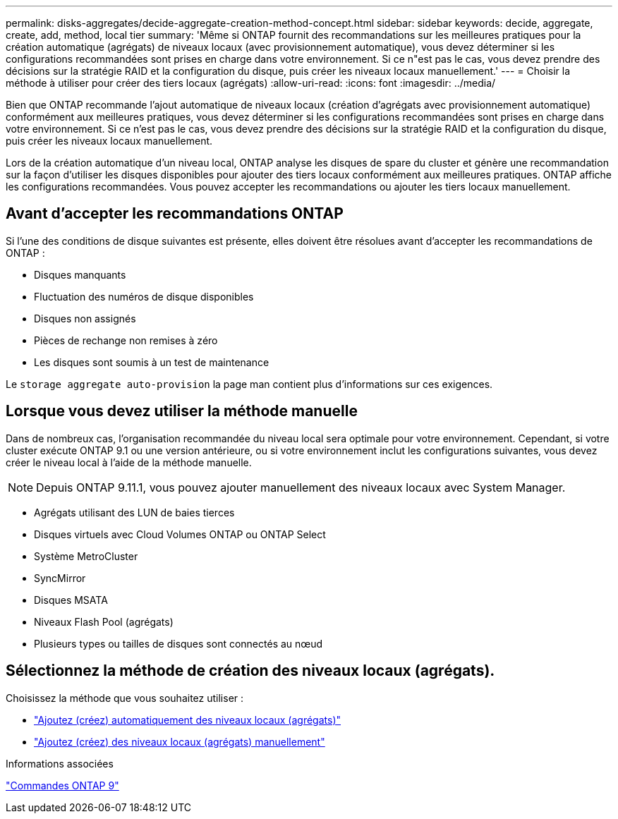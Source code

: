 ---
permalink: disks-aggregates/decide-aggregate-creation-method-concept.html 
sidebar: sidebar 
keywords: decide, aggregate, create, add, method, local tier 
summary: 'Même si ONTAP fournit des recommandations sur les meilleures pratiques pour la création automatique (agrégats) de niveaux locaux (avec provisionnement automatique), vous devez déterminer si les configurations recommandées sont prises en charge dans votre environnement. Si ce n"est pas le cas, vous devez prendre des décisions sur la stratégie RAID et la configuration du disque, puis créer les niveaux locaux manuellement.' 
---
= Choisir la méthode à utiliser pour créer des tiers locaux (agrégats)
:allow-uri-read: 
:icons: font
:imagesdir: ../media/


[role="lead"]
Bien que ONTAP recommande l'ajout automatique de niveaux locaux (création d'agrégats avec provisionnement automatique) conformément aux meilleures pratiques, vous devez déterminer si les configurations recommandées sont prises en charge dans votre environnement. Si ce n'est pas le cas, vous devez prendre des décisions sur la stratégie RAID et la configuration du disque, puis créer les niveaux locaux manuellement.

Lors de la création automatique d'un niveau local, ONTAP analyse les disques de spare du cluster et génère une recommandation sur la façon d'utiliser les disques disponibles pour ajouter des tiers locaux conformément aux meilleures pratiques. ONTAP affiche les configurations recommandées. Vous pouvez accepter les recommandations ou ajouter les tiers locaux manuellement.



== Avant d'accepter les recommandations ONTAP

Si l'une des conditions de disque suivantes est présente, elles doivent être résolues avant d'accepter les recommandations de ONTAP :

* Disques manquants
* Fluctuation des numéros de disque disponibles
* Disques non assignés
* Pièces de rechange non remises à zéro
* Les disques sont soumis à un test de maintenance


Le `storage aggregate auto-provision` la page man contient plus d'informations sur ces exigences.



== Lorsque vous devez utiliser la méthode manuelle

Dans de nombreux cas, l'organisation recommandée du niveau local sera optimale pour votre environnement. Cependant, si votre cluster exécute ONTAP 9.1 ou une version antérieure, ou si votre environnement inclut les configurations suivantes, vous devez créer le niveau local à l'aide de la méthode manuelle.


NOTE: Depuis ONTAP 9.11.1, vous pouvez ajouter manuellement des niveaux locaux avec System Manager.

* Agrégats utilisant des LUN de baies tierces
* Disques virtuels avec Cloud Volumes ONTAP ou ONTAP Select
* Système MetroCluster
* SyncMirror
* Disques MSATA
* Niveaux Flash Pool (agrégats)
* Plusieurs types ou tailles de disques sont connectés au nœud




== Sélectionnez la méthode de création des niveaux locaux (agrégats).

Choisissez la méthode que vous souhaitez utiliser :

* link:create-aggregates-auto-provision-task.html["Ajoutez (créez) automatiquement des niveaux locaux (agrégats)"]
* link:create-aggregates-manual-task.html["Ajoutez (créez) des niveaux locaux (agrégats) manuellement"]


.Informations associées
http://docs.netapp.com/ontap-9/topic/com.netapp.doc.dot-cm-cmpr/GUID-5CB10C70-AC11-41C0-8C16-B4D0DF916E9B.html["Commandes ONTAP 9"^]
